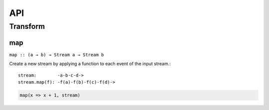 API
===

Transform
---------

map
^^^

``map :: (a → b) → Stream a → Stream b``

Create a new stream by applying a function to each event of the input stream.::

   stream:        -a-b-c-d->
   stream.map(f): -f(a)-f(b)-f(c)-f(d)->

.. code-block:: javascript

  map(x => x + 1, stream)
